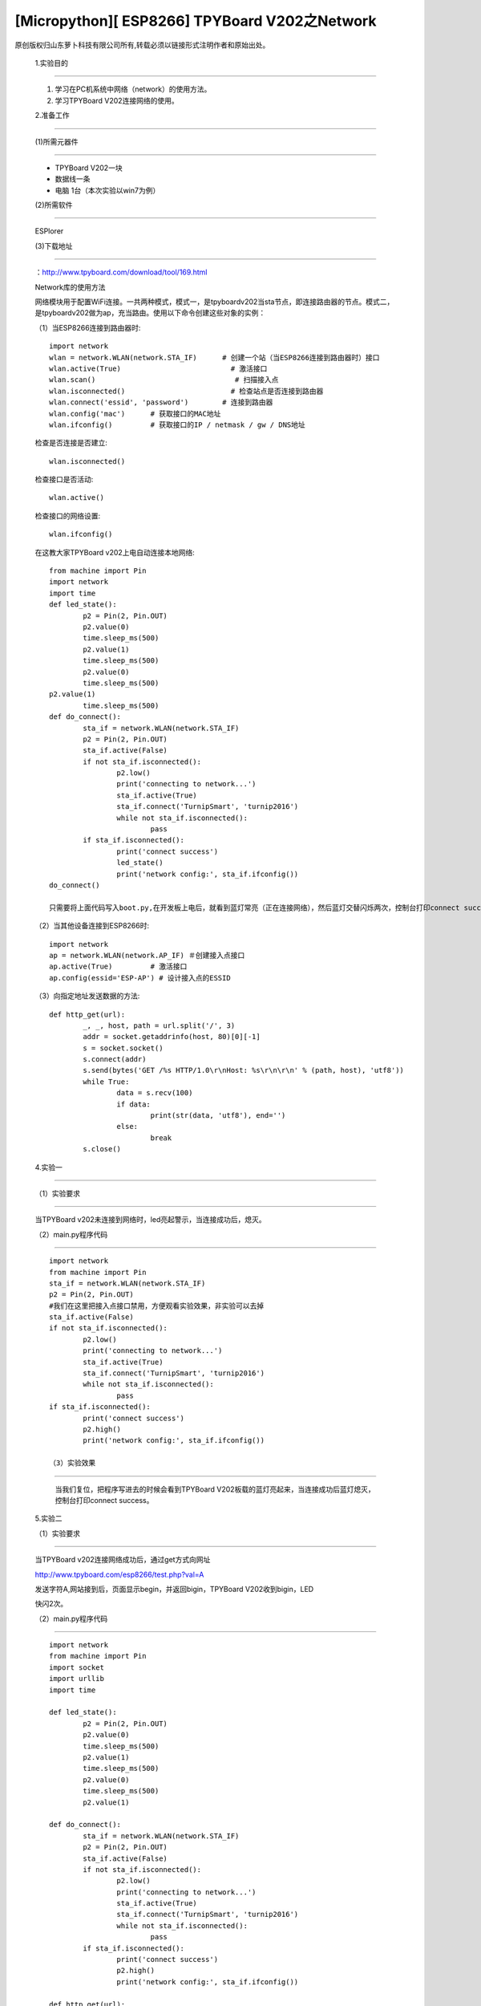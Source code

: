 [Micropython][ ESP8266] TPYBoard V202之Network
===========================================================

原创版权归山东萝卜科技有限公司所有,转载必须以链接形式注明作者和原始出处。

	1.实验目的
-------------------

	1. 学习在PC机系统中网络（network）的使用方法。
	2. 学习TPYBoard V202连接网络的使用。

	2.准备工作
---------------------------------

	(1)所需元器件
-------------------------------

	- TPYBoard V202一块
	- 数据线一条
	- 电脑 1台（本次实验以win7为例）

	(2)所需软件
-------------------------
	
	ESPlorer

	(3)下载地址
-----------------------------
	
	：http://www.tpyboard.com/download/tool/169.html

	Network库的使用方法

	网络模块用于配置WiFi连接。一共两种模式，模式一，是tpyboardv202当sta节点，即连接路由器的节点。模式二，是tpyboardv202做为ap，充当路由。使用以下命令创建这些对象的实例：

	（1）当ESP8266连接到路由器时::

		import network
		wlan = network.WLAN(network.STA_IF)      # 创建一个站（当ESP8266连接到路由器时）接口
		wlan.active(True)                          # 激活接口
		wlan.scan()                                 # 扫描接入点
		wlan.isconnected()                         # 检查站点是否连接到路由器
		wlan.connect('essid', 'password')        # 连接到路由器
		wlan.config('mac')      # 获取接口的MAC地址
		wlan.ifconfig()         # 获取接口的IP / netmask / gw / DNS地址

	检查是否连接是否建立::

		wlan.isconnected()

	检查接口是否活动::

		wlan.active()

	检查接口的网络设置::

		wlan.ifconfig()

	在这教大家TPYBoard v202上电自动连接本地网络::
	
		from machine import Pin
		import network
		import time
		def led_state():
			p2 = Pin(2, Pin.OUT)
			p2.value(0)
			time.sleep_ms(500)
			p2.value(1)
			time.sleep_ms(500)
			p2.value(0)
			time.sleep_ms(500)
		p2.value(1)
			time.sleep_ms(500)
		def do_connect():
			sta_if = network.WLAN(network.STA_IF)
			p2 = Pin(2, Pin.OUT)
			sta_if.active(False)
			if not sta_if.isconnected():
				p2.low() 
				print('connecting to network...')
				sta_if.active(True)
				sta_if.connect('TurnipSmart', 'turnip2016')
				while not sta_if.isconnected():
					pass
			if sta_if.isconnected():
				print('connect success')
				led_state()
				print('network config:', sta_if.ifconfig())
		do_connect()
		
		只需要将上面代码写入boot.py,在开发板上电后，就看到蓝灯常亮（正在连接网络），然后蓝灯交替闪烁两次，控制台打印connect success，证明已经连接到本地网络。

	.. image:: http://www.tpyboard.com/ueditor/php/upload/image/20170315/1489562186715918.png

	（2）当其他设备连接到ESP8266时::

		import network
		ap = network.WLAN(network.AP_IF) ＃创建接入点接口
		ap.active(True)         # 激活接口
		ap.config(essid='ESP-AP') # 设计接入点的ESSID

	（3）向指定地址发送数据的方法::

		def http_get(url):
			_, _, host, path = url.split('/', 3)
			addr = socket.getaddrinfo(host, 80)[0][-1]
			s = socket.socket()
			s.connect(addr)
			s.send(bytes('GET /%s HTTP/1.0\r\nHost: %s\r\n\r\n' % (path, host), 'utf8'))
			while True:
				data = s.recv(100)
				if data:
					print(str(data, 'utf8'), end='')
				else:
					break
			s.close()

	4.实验一
-------------------

	（1）实验要求
----------------------------

	当TPYBoard v202未连接到网络时，led亮起警示，当连接成功后，熄灭。

	（2）main.py程序代码
-----------------------------

	::

		import network
		from machine import Pin
		sta_if = network.WLAN(network.STA_IF)
		p2 = Pin(2, Pin.OUT)
		#我们在这里把接入点接口禁用，方便观看实验效果，非实验可以去掉
		sta_if.active(False)
		if not sta_if.isconnected():
			p2.low() 
			print('connecting to network...')
			sta_if.active(True)
			sta_if.connect('TurnipSmart', 'turnip2016')
			while not sta_if.isconnected():
				pass
		if sta_if.isconnected():
			print('connect success')
			p2.high()
			print('network config:', sta_if.ifconfig())

		（3）实验效果
----------------------------------

		当我们复位，把程序写进去的时候会看到TPYBoard V202板载的蓝灯亮起来，当连接成功后蓝灯熄灭，控制台打印connect success。

	5.实验二

	（1）实验要求
----------------------

	当TPYBoard v202连接网络成功后，通过get方式向网址

	http://www.tpyboard.com/esp8266/test.php?val=A

	发送字符A,网站接到后，页面显示begin，并返回bigin，TPYBoard V202收到bigin，LED

	快闪2次。

	（2）main.py程序代码
----------------------------------------

	::

		import network
		from machine import Pin
		import socket
		import urllib
		import time
		
		def led_state():
			p2 = Pin(2, Pin.OUT)
			p2.value(0)
			time.sleep_ms(500)
			p2.value(1)
			time.sleep_ms(500)
			p2.value(0)
			time.sleep_ms(500)
			p2.value(1)
		
		def do_connect():
			sta_if = network.WLAN(network.STA_IF)
			p2 = Pin(2, Pin.OUT)
			sta_if.active(False)
			if not sta_if.isconnected():
				p2.low() 
				print('connecting to network...')
				sta_if.active(True)
				sta_if.connect('TurnipSmart', 'turnip2016')
				while not sta_if.isconnected():
					pass
			if sta_if.isconnected():
				print('connect success')
				p2.high()
				print('network config:', sta_if.ifconfig())
		  
		def http_get(url):
			_, _, host, path = url.split('/', 3)
			addr = socket.getaddrinfo(host, 80)[0][-1]
			s = socket.socket() 
			s.connect(addr)
			s.send(bytes('GET /%s HTTP/1.0\r\nHost: %s\r\n\r\n' % (path, host), 'utf8'))
			while True:
				data = s.recv(50)
				if data:
					recive=str(data, 'utf8')
					#print('recive:',recive)
					print(str(data, 'utf8'), end='')
					if(recive.find('begin')>-1):
					   led_state()
				else:
					break
			s.close()
		do_connect()

	http_get('http://www.tpyboard.com/esp8266/test.php?val=A')

	(3)实验效果
--------------------------

	.. image:: http://www.tpyboard.com/ueditor/php/upload/image/20170315/1489562363252568.png

	当点击Send to ESP时，控制台显示从页面上传过来的内容为begin，并且led灯交替闪烁两次。
	
	当访问的网址http://www.tpyboard.com/esp8266/test.php?val=X后面参数不是A的时候，

	.. image:: http://www.tpyboard.com/ueditor/php/upload/image/20170315/1489562400709859.png

    页面会提示 This is not ‘A’。